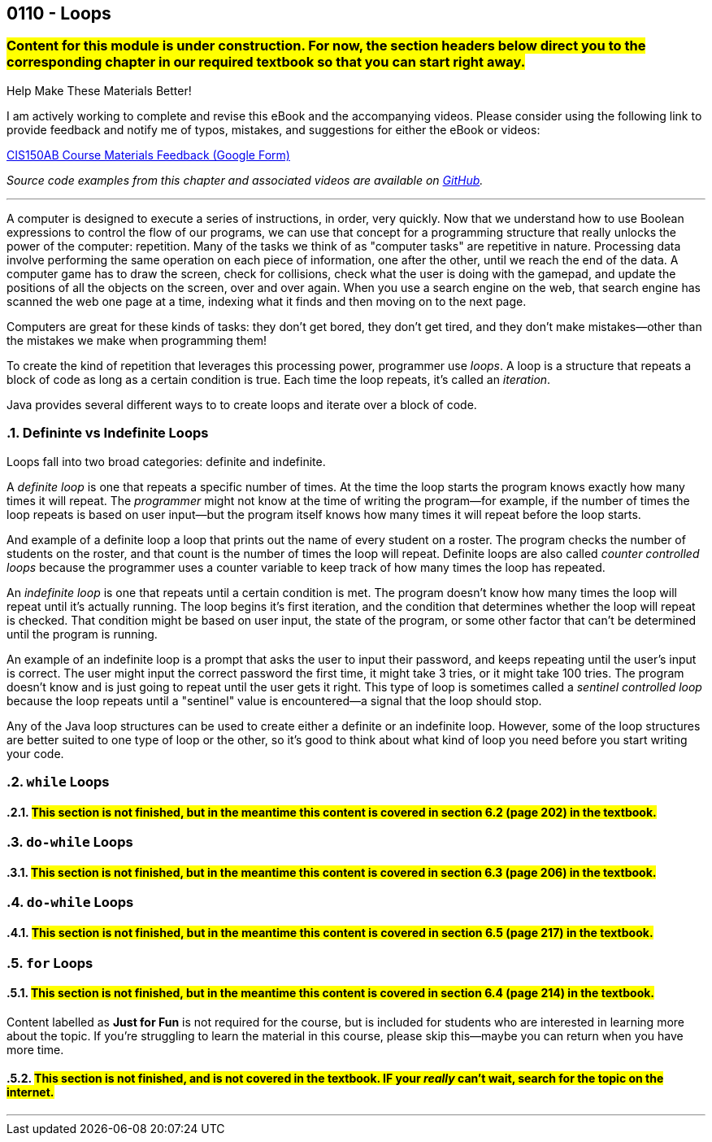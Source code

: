 :imagesdir: images
:sourcedir: source
// The following corrects the directories if this is included in the index file.
ifeval::["{docname}" == "index"]
:imagesdir: chapter-6-loops/images
:sourcedir: chapter-6-loops/source
endif::[]

== 0110 - Loops
// TODO: Upload source files to GitHub archive

=== #Content for this module is under construction. For now, the section headers below direct you to the corresponding chapter in our required textbook so that you can start right away.#

// #This section is not finished, but in the meantime this content is covered in section x.x (page xxx) in the textbook.#

// TODO: Find wile e. coyote loops cartoon in Photos (marked as favorite)


.Help Make These Materials Better!
****
I am actively working to complete and revise this eBook and the accompanying videos. Please consider using the following link to provide feedback and notify me of typos, mistakes, and suggestions for either the eBook or videos:

https://forms.gle/4173pZ1yPuNX7pku6[CIS150AB Course Materials Feedback (Google Form)^]
****

// TODO: Chapter 6 objectives

:sectnums!:
// === What's the Point?
// * 

_Source code examples from this chapter and associated videos are available on https://github.com/timmcmichael/EMCCTimFiles/tree/4bf0da6df6f4fe3e3a0ccd477b4455df400cffb6/OOP%20with%20Java%20(CIS150AB)/06%20Loops[GitHub^]._

:sectnums:
'''
A computer is designed to execute a series of instructions, in order, very quickly. 
Now that we understand how to use Boolean expressions to control the flow of our programs, we can use that concept for a programming structure that really unlocks the power of the computer: repetition.
Many of the tasks we think of as "computer tasks" are repetitive in nature.
Processing data involve performing the same operation on each piece of information, one after the other, until we reach the end of the data.
A computer game has to draw the screen, check for collisions, check what the user is doing with the gamepad, and update the positions of all the objects on the screen, over and over again.
When you use a search engine on the web, that search engine has scanned the web one page at a time, indexing what it finds and then moving on to the next page.

Computers are great for these kinds of tasks: they don't get bored, they don't get tired, and they don't make mistakes--other than the mistakes we make when programming them!

To create the kind of repetition that leverages this processing power, programmer use _loops_.
A loop is a structure that repeats a block of code as long as a certain condition is true.
Each time the loop repeats, it's called an _iteration_.

Java provides several different ways to to create loops and iterate over a block of code.

=== Defininte vs Indefinite Loops
Loops fall into two broad categories: definite and indefinite.

A _definite loop_ is one that repeats a specific number of times. 
At the time the loop starts the program knows exactly how many times it will repeat.
The _programmer_ might not know at the time of writing the program--for example, if the number of times the loop repeats is based on user input--but the program itself knows how many times it will repeat before the loop starts.

And example of a definite loop a loop that prints out the name of every student on a roster. 
The program checks the number of students on the roster, and that count is the number of times the loop will repeat.
Definite loops are also called _counter controlled loops_ because the programmer uses a counter variable to keep track of how many times the loop has repeated.

An _indefinite loop_ is one that repeats until a certain condition is met.
The program doesn't know how many times the loop will repeat until it's actually running.
The loop begins it's first iteration, and the condition that determines whether the loop will repeat is checked.
That condition might be based on user input, the state of the program, or some other factor that can't be determined until the program is running.

An example of an indefinite loop is a prompt that asks the user to input their password, and keeps repeating until the user's input is correct.
The user might input the correct password the first time, it might take 3 tries, or it might take 100 tries.
The program doesn't know and is just going to repeat until the user gets it right.
This type of loop is sometimes called a _sentinel controlled loop_ because the loop repeats until a "sentinel" value is encountered--a signal that the loop should stop.

Any of the Java loop structures can be used to create either a definite or an indefinite loop.
However, some of the loop structures are better suited to one type of loop or the other, so it's good to think about what kind of loop you need before you start writing your code.

=== `while` Loops
==== #This section is not finished, but in the meantime this content is covered in section 6.2 (page 202) in the textbook.#

=== `do-while` Loops
==== #This section is not finished, but in the meantime this content is covered in section 6.3 (page 206) in the textbook.#

// .Time To Watch!
// ****
// while and do-while Loops in Java

// video::PR6u4KvAkas[youtube, list=PL_Lc2HVYD16Y-vLXkIgggjYrSdF5DEFnU]
// File from video:

// * https://raw.githubusercontent.com/timmcmichael/EMCCTimFiles/refs/heads/main/OOP%20with%20Java%20(CIS150AB)/HelloWorld.java[HelloWorld.java]
// ****

=== `do-while` Loops
==== #This section is not finished, but in the meantime this content is covered in section 6.5 (page 217) in the textbook.#

=== `for` Loops
==== #This section is not finished, but in the meantime this content is covered in section 6.4 (page 214) in the textbook.#

// .Time To Watch!
// ****
// for Loops in Java

// video::PR6u4KvAkas[youtube, list=PL_Lc2HVYD16Y-vLXkIgggjYrSdF5DEFnU]
// File from video:

// * https://raw.githubusercontent.com/timmcmichael/EMCCTimFiles/refs/heads/main/OOP%20with%20Java%20(CIS150AB)/HelloWorld.java[HelloWorld.java]
// ****



// === OPTIONAL: Nested Loops




// === JUST FOR FUN: Recursion
****
Content labelled as *Just for Fun* is not required for the course, but is included for students who are interested in learning more about the topic. If you're struggling to learn the material in this course, please skip this--maybe you can return when you have more time.
****

==== #This section is not finished, and is not covered in the textbook. IF your _really_ can't wait, search for the topic on the internet.#

'''

:sectnums!:
// === Check Yourself Before You Wreck Yourself (on the assignments)
//
// ==== Can you answer these questions?

// ****
// 
// 1. 
//
// 2. 
//
// ****
:sectnums: